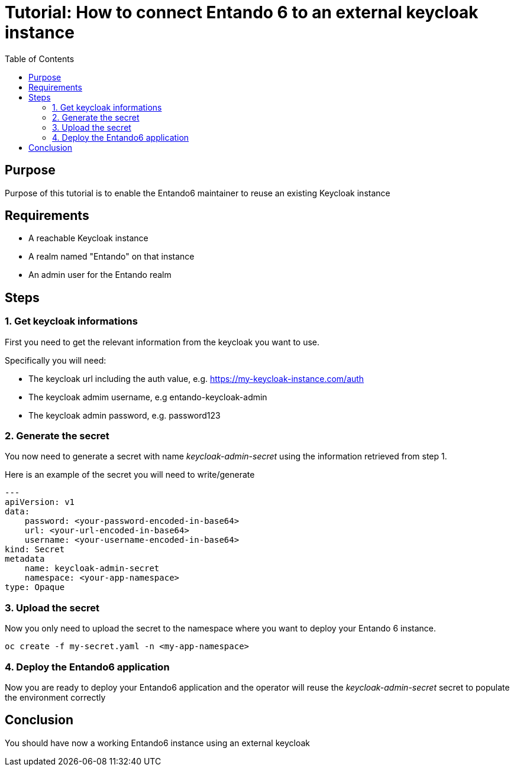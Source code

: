 = Tutorial: How to connect Entando 6 to an external keycloak instance
:toc:

== Purpose
Purpose of this tutorial is to enable the Entando6 maintainer to reuse an 
existing Keycloak instance

== Requirements
- A reachable Keycloak instance
- A realm named "Entando" on that instance
- An admin user for the Entando realm 

== Steps

=== 1. Get keycloak informations
First you need to get the relevant information from the keycloak you want to use. 

Specifically you will need:

- The keycloak url including the auth value, e.g. https://my-keycloak-instance.com/auth
- The keycloak admim username, e.g entando-keycloak-admin
- The keycloak admin password, e.g. password123

=== 2. Generate the secret

You now need to generate a secret with name _keycloak-admin-secret_ using the information retrieved from step 1.

Here is an example of the secret you will need to write/generate
```
---
apiVersion: v1
data:
    password: <your-password-encoded-in-base64>
    url: <your-url-encoded-in-base64>
    username: <your-username-encoded-in-base64>
kind: Secret
metadata
    name: keycloak-admin-secret
    namespace: <your-app-namespace>
type: Opaque
```

=== 3. Upload the secret
Now you only need to upload the secret to the namespace where you want to deploy your Entando 6 instance. 

```
oc create -f my-secret.yaml -n <my-app-namespace>
```

=== 4. Deploy the Entando6 application
Now you are ready to deploy your Entando6 application and the operator will reuse the _keycloak-admin-secret_ secret to populate the environment correctly

== Conclusion
You should have now a working Entando6 instance using an external keycloak